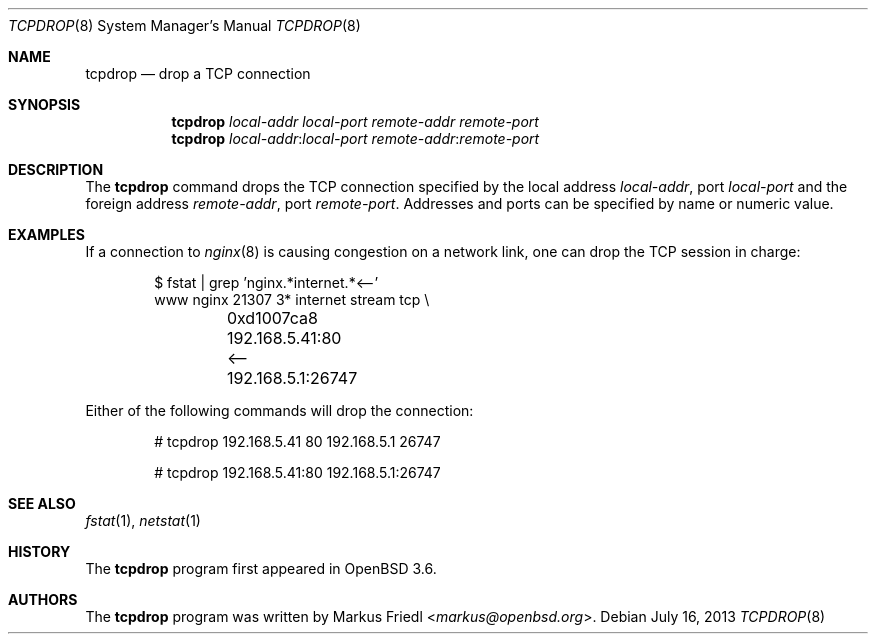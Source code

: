 .\"	$OpenBSD: tcpdrop.8,v 1.11 2013/07/16 11:13:34 schwarze Exp $
.\"
.\" Copyright (c) 2004 Markus Friedl <markus@openbsd.org>
.\"
.\" Permission to use, copy, modify, and distribute this software for any
.\" purpose with or without fee is hereby granted, provided that the above
.\" copyright notice and this permission notice appear in all copies.
.\"
.\" THE SOFTWARE IS PROVIDED "AS IS" AND THE AUTHOR DISCLAIMS ALL WARRANTIES
.\" WITH REGARD TO THIS SOFTWARE INCLUDING ALL IMPLIED WARRANTIES OF
.\" MERCHANTABILITY AND FITNESS. IN NO EVENT SHALL THE AUTHOR BE LIABLE FOR
.\" ANY SPECIAL, DIRECT, INDIRECT, OR CONSEQUENTIAL DAMAGES OR ANY DAMAGES
.\" WHATSOEVER RESULTING FROM LOSS OF USE, DATA OR PROFITS, WHETHER IN AN
.\" ACTION OF CONTRACT, NEGLIGENCE OR OTHER TORTIOUS ACTION, ARISING OUT OF
.\" OR IN CONNECTION WITH THE USE OR PERFORMANCE OF THIS SOFTWARE.
.\"
.Dd $Mdocdate: July 16 2013 $
.Dt TCPDROP 8
.Os
.Sh NAME
.Nm tcpdrop
.Nd drop a TCP connection
.Sh SYNOPSIS
.Nm tcpdrop
.Ar local-addr
.Ar local-port
.Ar remote-addr
.Ar remote-port
.Nm tcpdrop
.Ar local-addr : Ns Ar local-port
.Ar remote-addr : Ns Ar remote-port
.Sh DESCRIPTION
The
.Nm
command drops the TCP connection specified by the local address
.Ar local-addr ,
port
.Ar local-port
and the foreign address
.Ar remote-addr ,
port
.Ar remote-port .
Addresses and ports can be specified by name or numeric value.
.Sh EXAMPLES
If a connection to
.Xr nginx 8
is causing congestion on a network link, one can drop the TCP session
in charge:
.Bd -literal -offset indent
$ fstat | grep 'nginx.*internet.*\*(Lt--'
www      nginx      21307    3* internet stream tcp \e
	0xd1007ca8 192.168.5.41:80 \*(Lt-- 192.168.5.1:26747
.Ed
.Pp
Either of the following commands will drop the connection:
.Bd -literal -offset indent
# tcpdrop 192.168.5.41 80 192.168.5.1 26747

# tcpdrop 192.168.5.41:80 192.168.5.1:26747
.Ed
.Sh SEE ALSO
.Xr fstat 1 ,
.Xr netstat 1
.Sh HISTORY
The
.Nm
program first appeared in
.Ox 3.6 .
.Sh AUTHORS
.An -nosplit
The
.Nm
program was written by
.An Markus Friedl Aq Mt markus@openbsd.org .
